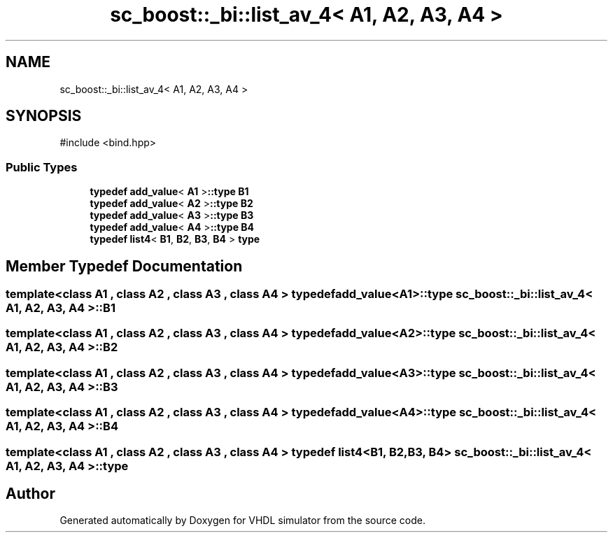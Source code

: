 .TH "sc_boost::_bi::list_av_4< A1, A2, A3, A4 >" 3 "VHDL simulator" \" -*- nroff -*-
.ad l
.nh
.SH NAME
sc_boost::_bi::list_av_4< A1, A2, A3, A4 >
.SH SYNOPSIS
.br
.PP
.PP
\fR#include <bind\&.hpp>\fP
.SS "Public Types"

.in +1c
.ti -1c
.RI "\fBtypedef\fP \fBadd_value\fP< \fBA1\fP >\fB::type\fP \fBB1\fP"
.br
.ti -1c
.RI "\fBtypedef\fP \fBadd_value\fP< \fBA2\fP >\fB::type\fP \fBB2\fP"
.br
.ti -1c
.RI "\fBtypedef\fP \fBadd_value\fP< \fBA3\fP >\fB::type\fP \fBB3\fP"
.br
.ti -1c
.RI "\fBtypedef\fP \fBadd_value\fP< \fBA4\fP >\fB::type\fP \fBB4\fP"
.br
.ti -1c
.RI "\fBtypedef\fP \fBlist4\fP< \fBB1\fP, \fBB2\fP, \fBB3\fP, \fBB4\fP > \fBtype\fP"
.br
.in -1c
.SH "Member Typedef Documentation"
.PP 
.SS "template<\fBclass\fP \fBA1\fP , \fBclass\fP \fBA2\fP , \fBclass\fP \fBA3\fP , \fBclass\fP \fBA4\fP > \fBtypedef\fP \fBadd_value\fP<\fBA1\fP>\fB::type\fP \fBsc_boost::_bi::list_av_4\fP< \fBA1\fP, \fBA2\fP, \fBA3\fP, \fBA4\fP >::B1"

.SS "template<\fBclass\fP \fBA1\fP , \fBclass\fP \fBA2\fP , \fBclass\fP \fBA3\fP , \fBclass\fP \fBA4\fP > \fBtypedef\fP \fBadd_value\fP<\fBA2\fP>\fB::type\fP \fBsc_boost::_bi::list_av_4\fP< \fBA1\fP, \fBA2\fP, \fBA3\fP, \fBA4\fP >::B2"

.SS "template<\fBclass\fP \fBA1\fP , \fBclass\fP \fBA2\fP , \fBclass\fP \fBA3\fP , \fBclass\fP \fBA4\fP > \fBtypedef\fP \fBadd_value\fP<\fBA3\fP>\fB::type\fP \fBsc_boost::_bi::list_av_4\fP< \fBA1\fP, \fBA2\fP, \fBA3\fP, \fBA4\fP >::B3"

.SS "template<\fBclass\fP \fBA1\fP , \fBclass\fP \fBA2\fP , \fBclass\fP \fBA3\fP , \fBclass\fP \fBA4\fP > \fBtypedef\fP \fBadd_value\fP<\fBA4\fP>\fB::type\fP \fBsc_boost::_bi::list_av_4\fP< \fBA1\fP, \fBA2\fP, \fBA3\fP, \fBA4\fP >::B4"

.SS "template<\fBclass\fP \fBA1\fP , \fBclass\fP \fBA2\fP , \fBclass\fP \fBA3\fP , \fBclass\fP \fBA4\fP > \fBtypedef\fP \fBlist4\fP<\fBB1\fP, \fBB2\fP, \fBB3\fP, \fBB4\fP> \fBsc_boost::_bi::list_av_4\fP< \fBA1\fP, \fBA2\fP, \fBA3\fP, \fBA4\fP >::type"


.SH "Author"
.PP 
Generated automatically by Doxygen for VHDL simulator from the source code\&.
